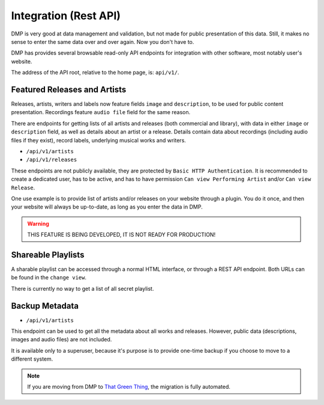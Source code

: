 Integration (Rest API)
====================================

DMP is very good at data management and validation, but not made for public
presentation of this data. Still, it makes no sense to enter the same data
over and over again. Now you don't have to.

DMP has provides several browsable read-only API endpoints 
for integration with other software, most notably user's website.

The address of the API root, relative to the home page, is: ``api/v1/``.


Featured Releases and Artists
------------------------------------------

Releases, artists, writers and labels now feature fields ``image`` and 
``description``, to be used for public content presentation. Recordings
feature ``audio file`` field for the same reason.

There are endpoints for getting lists of all artists and releases 
(both commercial and library), with data in either ``image`` or ``description`` 
field, as well as details about an artist or a release.
Details contain data about recordings (including audio files if they exist),
record labels, underlying musical works and writers.

* ``/api/v1/artists``
* ``/api/v1/releases``

These endpoints are not publicly available, they are protected by ``Basic HTTP 
Authentication``. It is recommended to create a dedicated user, has to be active, 
and has to have permission ``Can view Performing Artist`` and/or ``Can view 
Release``.

One use example is to provide list of artists and/or releases on your website
through a plugin. You do it once, and then your website will always be up-to-date,
as long as you enter the data in DMP.

.. warning::

   THIS FEATURE IS BEING DEVELOPED, IT IS NOT READY FOR PRODUCTION!


Shareable Playlists
--------------------------------------------

A sharable playlist can be accessed through a normal HTML
interface, or through a REST API endpoint. Both URLs can be found
in the ``change view``. 

There is currently no way to get a list of all secret playlist. 

Backup Metadata
--------------------------------------------

* ``/api/v1/artists``

This endpoint can be used to get all the metadata about all
works and releases. However, public data (descriptions, images 
and audio files) are not included.

It is available only to a superuser, because it's purpose is to provide 
one-time backup if you choose to move to a different system.

.. note::

   If you are moving from DMP to 
   `That Green Thing <https://thatgreenthing.eu/>`_,
   the migration is fully automated.
